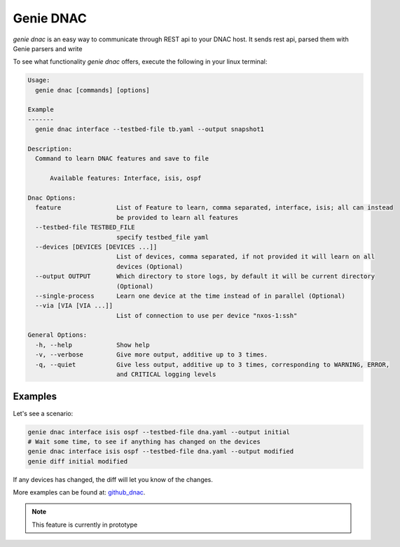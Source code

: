 .. _cli_dnac:

Genie DNAC
==========

`genie dnac` is an easy way to communicate through REST api to your DNAC host.
It sends rest api, parsed them with Genie parsers and write

To see what functionality `genie dnac` offers, execute the following in your
linux terminal:

.. code-block:: bash

    Usage:
      genie dnac [commands] [options]

    Example
    -------
      genie dnac interface --testbed-file tb.yaml --output snapshot1

    Description:
      Command to learn DNAC features and save to file

          Available features: Interface, isis, ospf

    Dnac Options:
      feature               List of Feature to learn, comma separated, interface, isis; all can instead
                            be provided to learn all features
      --testbed-file TESTBED_FILE
                            specify testbed_file yaml
      --devices [DEVICES [DEVICES ...]]
                            List of devices, comma separated, if not provided it will learn on all
                            devices (Optional)
      --output OUTPUT       Which directory to store logs, by default it will be current directory
                            (Optional)
      --single-process      Learn one device at the time instead of in parallel (Optional)
      --via [VIA [VIA ...]]
                            List of connection to use per device "nxos-1:ssh"

    General Options:
      -h, --help            Show help
      -v, --verbose         Give more output, additive up to 3 times.
      -q, --quiet           Give less output, additive up to 3 times, corresponding to WARNING, ERROR,
                            and CRITICAL logging levels

Examples
--------

Let's see a scenario:

.. code-block:: bash

     genie dnac interface isis ospf --testbed-file dna.yaml --output initial
     # Wait some time, to see if anything has changed on the devices
     genie dnac interface isis ospf --testbed-file dna.yaml --output modified
     genie diff initial modified

If any devices has changed, the diff will let you know of the changes.

More examples can be found at: `github_dnac`_.

.. note::

    This feature is currently in prototype

.. _github_dnac: https://github.com/CiscoTestAutomation/DNAC-pyATS-Genie
